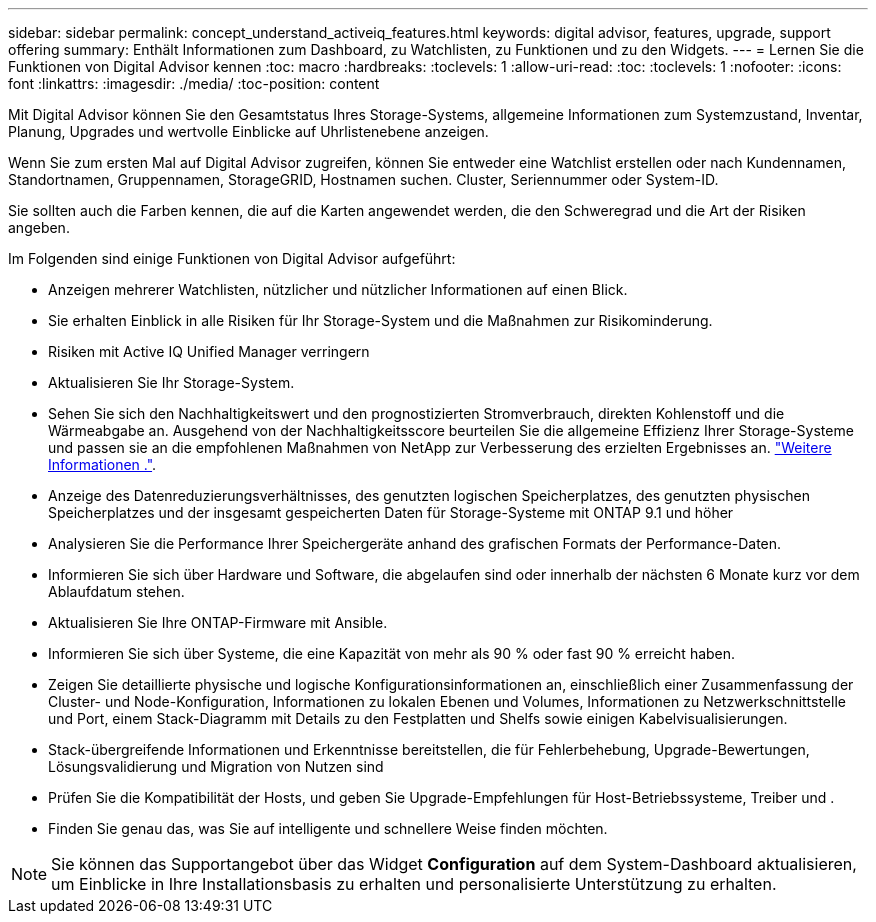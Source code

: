 ---
sidebar: sidebar 
permalink: concept_understand_activeiq_features.html 
keywords: digital advisor, features, upgrade, support offering 
summary: Enthält Informationen zum Dashboard, zu Watchlisten, zu Funktionen und zu den Widgets. 
---
= Lernen Sie die Funktionen von Digital Advisor kennen
:toc: macro
:hardbreaks:
:toclevels: 1
:allow-uri-read: 
:toc: 
:toclevels: 1
:nofooter: 
:icons: font
:linkattrs: 
:imagesdir: ./media/
:toc-position: content


[role="lead"]
Mit Digital Advisor können Sie den Gesamtstatus Ihres Storage-Systems, allgemeine Informationen zum Systemzustand, Inventar, Planung, Upgrades und wertvolle Einblicke auf Uhrlistenebene anzeigen.

Wenn Sie zum ersten Mal auf Digital Advisor zugreifen, können Sie entweder eine Watchlist erstellen oder nach Kundennamen, Standortnamen, Gruppennamen, StorageGRID, Hostnamen suchen. Cluster, Seriennummer oder System-ID.

Sie sollten auch die Farben kennen, die auf die Karten angewendet werden, die den Schweregrad und die Art der Risiken angeben.

Im Folgenden sind einige Funktionen von Digital Advisor aufgeführt:

* Anzeigen mehrerer Watchlisten, nützlicher und nützlicher Informationen auf einen Blick.
* Sie erhalten Einblick in alle Risiken für Ihr Storage-System und die Maßnahmen zur Risikominderung.
* Risiken mit Active IQ Unified Manager verringern
* Aktualisieren Sie Ihr Storage-System.
* Sehen Sie sich den Nachhaltigkeitswert und den prognostizierten Stromverbrauch, direkten Kohlenstoff und die Wärmeabgabe an. Ausgehend von der Nachhaltigkeitsscore beurteilen Sie die allgemeine Effizienz Ihrer Storage-Systeme und passen sie an die empfohlenen Maßnahmen von NetApp zur Verbesserung des erzielten Ergebnisses an. link:concept_understand_sustainability_dashboard.html["Weitere Informationen ."].
* Anzeige des Datenreduzierungsverhältnisses, des genutzten logischen Speicherplatzes, des genutzten physischen Speicherplatzes und der insgesamt gespeicherten Daten für Storage-Systeme mit ONTAP 9.1 und höher
* Analysieren Sie die Performance Ihrer Speichergeräte anhand des grafischen Formats der Performance-Daten.
* Informieren Sie sich über Hardware und Software, die abgelaufen sind oder innerhalb der nächsten 6 Monate kurz vor dem Ablaufdatum stehen.
* Aktualisieren Sie Ihre ONTAP-Firmware mit Ansible.
* Informieren Sie sich über Systeme, die eine Kapazität von mehr als 90 % oder fast 90 % erreicht haben.
* Zeigen Sie detaillierte physische und logische Konfigurationsinformationen an, einschließlich einer Zusammenfassung der Cluster- und Node-Konfiguration, Informationen zu lokalen Ebenen und Volumes, Informationen zu Netzwerkschnittstelle und Port, einem Stack-Diagramm mit Details zu den Festplatten und Shelfs sowie einigen Kabelvisualisierungen.
* Stack-übergreifende Informationen und Erkenntnisse bereitstellen, die für Fehlerbehebung, Upgrade-Bewertungen, Lösungsvalidierung und Migration von Nutzen sind
* Prüfen Sie die Kompatibilität der Hosts, und geben Sie Upgrade-Empfehlungen für Host-Betriebssysteme, Treiber und .
* Finden Sie genau das, was Sie auf intelligente und schnellere Weise finden möchten.



NOTE: Sie können das Supportangebot über das Widget *Configuration* auf dem System-Dashboard aktualisieren, um Einblicke in Ihre Installationsbasis zu erhalten und personalisierte Unterstützung zu erhalten.
